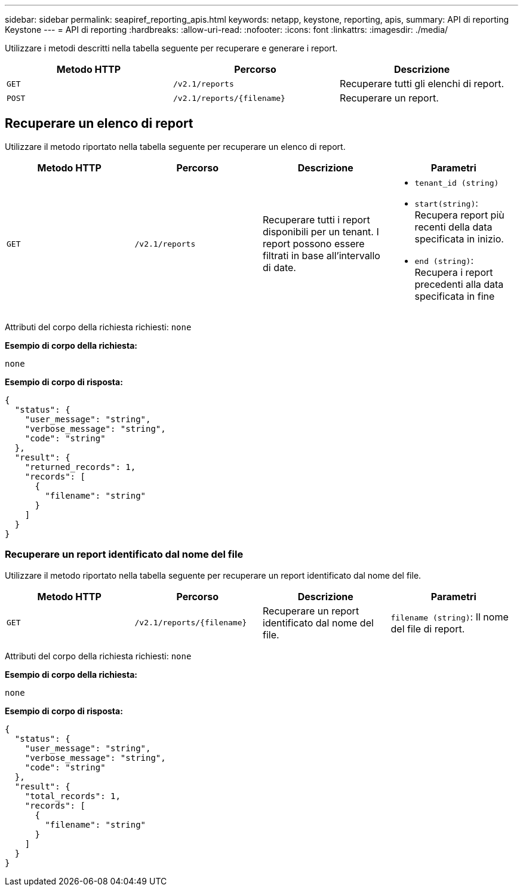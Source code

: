 ---
sidebar: sidebar 
permalink: seapiref_reporting_apis.html 
keywords: netapp, keystone, reporting, apis, 
summary: API di reporting Keystone 
---
= API di reporting
:hardbreaks:
:allow-uri-read: 
:nofooter: 
:icons: font
:linkattrs: 
:imagesdir: ./media/


[role="lead"]
Utilizzare i metodi descritti nella tabella seguente per recuperare e generare i report.

|===
| Metodo HTTP | Percorso | Descrizione 


| `GET` | `/v2.1/reports` | Recuperare tutti gli elenchi di report. 


| `POST` | `/v2.1/reports/{filename}` | Recuperare un report. 
|===


== Recuperare un elenco di report

Utilizzare il metodo riportato nella tabella seguente per recuperare un elenco di report.

|===
| Metodo HTTP | Percorso | Descrizione | Parametri 


| `GET` | `/v2.1/reports` | Recuperare tutti i report disponibili per un tenant. I report possono essere filtrati in base all'intervallo di date.  a| 
* `tenant_id (string)`
* `start(string)`: Recupera report più recenti della data specificata in inizio.
* `end (string)`: Recupera i report precedenti alla data specificata in fine


|===
Attributi del corpo della richiesta richiesti: `none`

*Esempio di corpo della richiesta:*

....
none
....
*Esempio di corpo di risposta:*

....
{
  "status": {
    "user_message": "string",
    "verbose_message": "string",
    "code": "string"
  },
  "result": {
    "returned_records": 1,
    "records": [
      {
        "filename": "string"
      }
    ]
  }
}
....


=== Recuperare un report identificato dal nome del file

Utilizzare il metodo riportato nella tabella seguente per recuperare un report identificato dal nome del file.

|===
| Metodo HTTP | Percorso | Descrizione | Parametri 


| `GET` | `/v2.1/reports/{filename}` | Recuperare un report identificato dal nome del file. | `filename (string)`: Il nome del file di report. 
|===
Attributi del corpo della richiesta richiesti: `none`

*Esempio di corpo della richiesta:*

....
none
....
*Esempio di corpo di risposta:*

....
{
  "status": {
    "user_message": "string",
    "verbose_message": "string",
    "code": "string"
  },
  "result": {
    "total_records": 1,
    "records": [
      {
        "filename": "string"
      }
    ]
  }
}
....